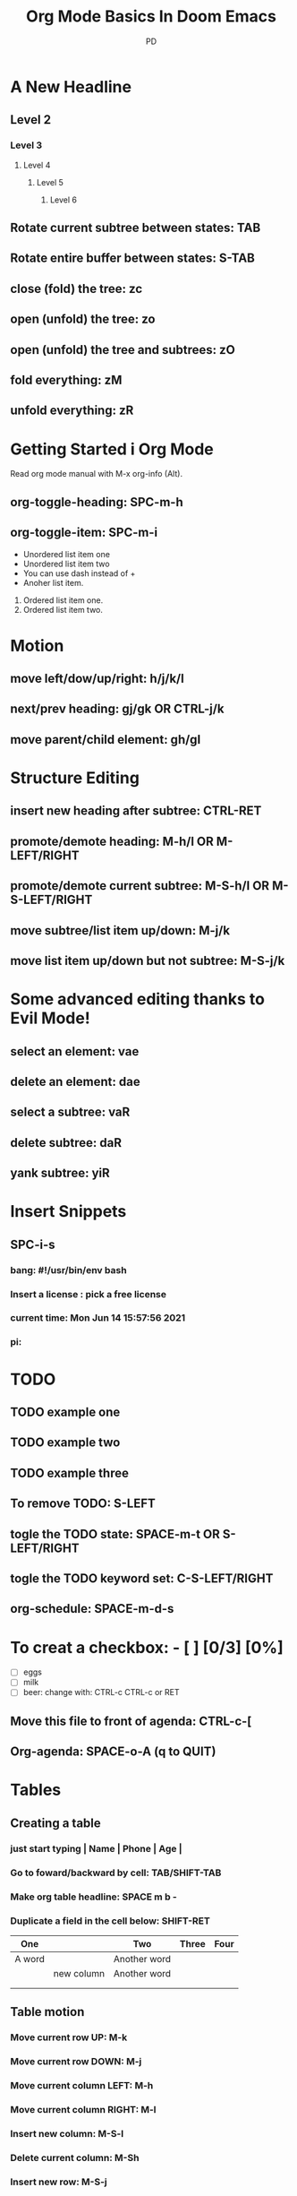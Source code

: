#+TITLE: Org Mode Basics In Doom Emacs
#+DESCRIPTION: An org document to demonstrate org mode on video.
#+AUTHOR: PD

* A New Headline
** Level 2
*** Level 3
**** Level 4
***** Level 5
****** Level 6
** Rotate current subtree between states: TAB
** Rotate entire buffer between states: S-TAB
** close (fold) the tree: zc
** open (unfold) the tree: zo
** open (unfold) the tree and subtrees: zO
** fold everything: zM
** unfold everything: zR
* Getting Started i Org Mode
Read org mode manual with M-x org-info (Alt).
** org-toggle-heading: SPC-m-h
** org-toggle-item: SPC-m-i
+ Unordered list item one
+ Unordered list item two
- You can use dash instead of +
- Anoher list item.
1. Ordered list item one.
2. Ordered list item two.
* Motion
** move left/dow/up/right: h/j/k/l
** next/prev heading: gj/gk OR CTRL-j/k
** move parent/child element: gh/gl
* Structure Editing
** insert new heading after subtree: CTRL-RET
** promote/demote heading: M-h/l OR M-LEFT/RIGHT
** promote/demote current subtree: M-S-h/l OR M-S-LEFT/RIGHT
** move subtree/list item up/down: M-j/k
** move list item up/down but not subtree: M-S-j/k
* Some advanced editing thanks to Evil Mode!
** select an element: vae
** delete an element: dae
** select a subtree: vaR
** delete subtree: daR
** yank subtree: yiR
* Insert Snippets
** SPC-i-s
*** bang: #!/usr/bin/env bash
*** Insert a license : pick a free license
*** current time: Mon Jun 14 15:57:56 2021
*** pi:
* TODO
** TODO example one
** TODO example two
** TODO example three
** To remove TODO: S-LEFT
** togle the TODO state: SPACE-m-t OR S-LEFT/RIGHT
** togle the TODO keyword set: C-S-LEFT/RIGHT
** org-schedule: SPACE-m-d-s
SCHEDULED: <2021-06-14 pon 16:00-18:00>
* To creat a checkbox: - [ ] [0/3] [0%]
- [ ] eggs
- [ ] milk
- [ ] beer: change with: CTRL-c CTRL-c or RET
** Move this file to front of agenda: CTRL-c-[
** Org-agenda: SPACE-o-A (q to QUIT)
* Tables
** Creating a table
*** just start typing | Name | Phone | Age |
*** Go to foward/backward by cell: TAB/SHIFT-TAB
*** Make org table headline: SPACE m b -
*** Duplicate a field in the cell below: SHIFT-RET

|--------+------------+--------------+-------+------|
| One    |            | Two          | Three | Four |
|--------+------------+--------------+-------+------|
| A word |            | Another word |       |      |
|        | new column | Another word |       |      |
|        |            |              |       |      |
|        |            |              |       |      |
|--------+------------+--------------+-------+------|

** Table motion
*** Move current row UP: M-k
*** Move current row DOWN: M-j
*** Move current column LEFT: M-h
*** Move current column RIGHT: M-l
*** Insert new column: M-S-l
*** Delete current column: M-Sh
*** Insert new row: M-S-j
*** Delete current row: M-S-k

#+begin_src emacs-lisp
(custom-set-faces
 '(org-level-1 ((t (:inherit outline-1 :height 1.4'))))
 '(org-level-2 ((t (:inherit outline-2 :height 1.3'))))
 '(org-level-3 ((t (:inherit outline-3 :height 1.2'))))
 '(org-level-4 ((t (:inherit outline-4 :height 1.1'))))
 '(org-level-5 ((t (:inherit outline-5 :height 1.0'))))
 )
#+end_src
Dele
